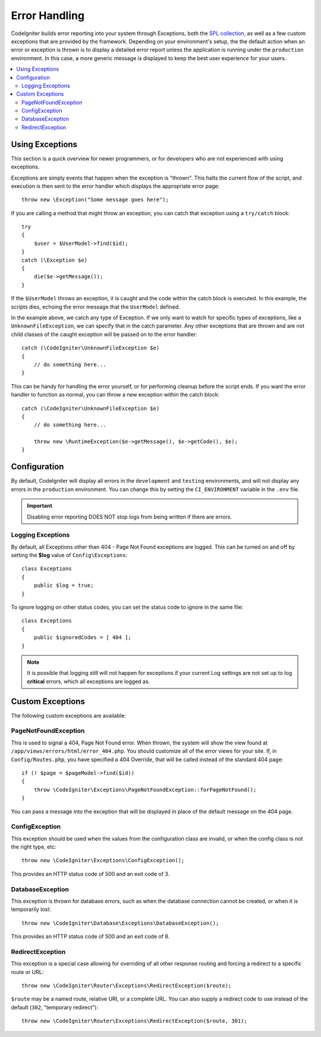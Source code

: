 ##############
Error Handling
##############

CodeIgniter builds error reporting into your system through Exceptions, both the `SPL collection <https://www.php.net/manual/en/spl.exceptions.php>`_, as
well as a few custom exceptions that are provided by the framework. Depending on your environment's setup, the
the default action when an error or exception is thrown is to display a detailed error report unless the application
is running under the ``production`` environment. In this case, a more generic message is displayed to
keep the best user experience for your users.

.. contents::
    :local:
    :depth: 2

Using Exceptions
================

This section is a quick overview for newer programmers, or for developers who are not experienced with using exceptions.

Exceptions are simply events that happen when the exception is "thrown". This halts the current flow of the script, and
execution is then sent to the error handler which displays the appropriate error page::

    throw new \Exception("Some message goes here");

If you are calling a method that might throw an exception, you can catch that exception using a ``try/catch`` block::

    try
    {
        $user = $UserModel->find($id);
    }
    catch (\Exception $e)
    {
        die($e->getMessage());
    }

If the ``$UserModel`` throws an exception, it is caught and the code within the catch block is executed. In this example,
the scripts dies, echoing the error message that the ``UserModel`` defined.

In the example above, we catch any type of Exception. If we only want to watch for specific types of exceptions, like
a ``UnknownFileException``, we can specify that in the catch parameter. Any other exceptions that are thrown and are
not child classes of the caught exception will be passed on to the error handler::

    catch (\CodeIgniter\UnknownFileException $e)
    {
        // do something here...
    }

This can be handy for handling the error yourself, or for performing cleanup before the script ends. If you want
the error handler to function as normal, you can throw a new exception within the catch block::

    catch (\CodeIgniter\UnknownFileException $e)
    {
        // do something here...

        throw new \RuntimeException($e->getMessage(), $e->getCode(), $e);
    }

Configuration
=============

By default, CodeIgniter will display all errors in the ``development`` and ``testing`` environments, and will not
display any errors in the ``production`` environment. You can change this by setting the ``CI_ENVIRONMENT`` variable
in the ``.env`` file.

.. important:: Disabling error reporting DOES NOT stop logs from being written if there are errors.

Logging Exceptions
------------------

By default, all Exceptions other than 404 - Page Not Found exceptions are logged. This can be turned on and off
by setting the **$log** value of ``Config\Exceptions``::

    class Exceptions
    {
        public $log = true;
    }

To ignore logging on other status codes, you can set the status code to ignore in the same file::

    class Exceptions
    {
        public $ignoredCodes = [ 404 ];
    }

.. note:: It is possible that logging still will not happen for exceptions if your current Log settings
    are not set up to log **critical** errors, which all exceptions are logged as.

Custom Exceptions
=================

The following custom exceptions are available:

PageNotFoundException
---------------------

This is used to signal a 404, Page Not Found error. When thrown, the system will show the view found at
``/app/views/errors/html/error_404.php``. You should customize all of the error views for your site.
If, in ``Config/Routes.php``, you have specified a 404 Override, that will be called instead of the standard
404 page::

    if (! $page = $pageModel->find($id))
    {
        throw \CodeIgniter\Exceptions\PageNotFoundException::forPageNotFound();
    }

You can pass a message into the exception that will be displayed in place of the default message on the 404 page.

ConfigException
---------------

This exception should be used when the values from the configuration class are invalid, or when the config class
is not the right type, etc::

    throw new \CodeIgniter\Exceptions\ConfigException();

This provides an HTTP status code of 500 and an exit code of 3.

DatabaseException
-----------------

This exception is thrown for database errors, such as when the database connection cannot be created,
or when it is temporarily lost::

    throw new \CodeIgniter\Database\Exceptions\DatabaseException();

This provides an HTTP status code of 500 and an exit code of 8.

RedirectException
-----------------

This exception is a special case allowing for overriding of all other response routing and
forcing a redirect to a specific route or URL::

    throw new \CodeIgniter\Router\Exceptions\RedirectException($route);

``$route`` may be a named route, relative URI, or a complete URL. You can also supply a
redirect code to use instead of the default (``302``, "temporary redirect")::

    throw new \CodeIgniter\Router\Exceptions\RedirectException($route, 301);
